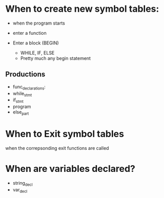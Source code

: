 * When to create new symbol tables:
  + when the program starts
  + enter a function

  + Enter a block (BEGIN)
    - WHILE, IF, ELSE
    - Pretty much any begin statement
** Productions
   + func_declarations:
   + while_stmt
   + if_stmt
   + program
   + else_part
* When to Exit symbol tables
  when the correpsonding exit functions are called
* When are variables declared?
  + string_decl
  + var_decl
